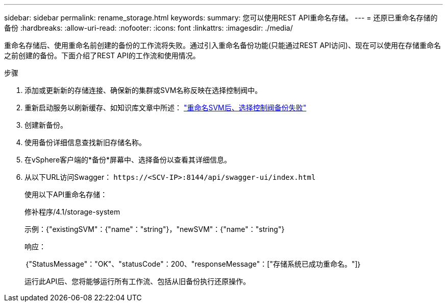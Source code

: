 ---
sidebar: sidebar 
permalink: rename_storage.html 
keywords:  
summary: 您可以使用REST API重命名存储。 
---
= 还原已重命名存储的备份
:hardbreaks:
:allow-uri-read: 
:nofooter: 
:icons: font
:linkattrs: 
:imagesdir: ./media/


[role="lead"]
重命名存储后、使用重命名前创建的备份的工作流将失败。通过引入重命名备份功能(只能通过REST API访问)、现在可以使用在存储重命名之前创建的备份。下面介绍了REST API的工作流和使用情况。

.步骤
. 添加或更新新的存储连接、确保新的集群或SVM名称反映在选择控制阀中。
. 重新启动服务以刷新缓存、如知识库文章中所述： https://kb.netapp.com/mgmt/SnapCenter/SCV_backups_fail_after_SVM_rename["重命名SVM后、选择控制阀备份失败"]
. 创建新备份。
. 使用备份详细信息查找新旧存储名称。
. 在vSphere客户端的*备份*屏幕中、选择备份以查看其详细信息。
. 从以下URL访问Swagger： `\https://<SCV-IP>:8144/api/swagger-ui/index.html`
+
使用以下API重命名存储：

+
修补程序/4.1/storage-system

+
示例：{"existingSVM"：{"name"："string"}，"newSVM"：{"name"："string"}

+
响应：

+
｛"StatusMessage"："OK"、"statusCode"：200、"responseMessage"：["存储系统已成功重命名。"]｝

+
运行此API后、您将能够运行所有工作流、包括从旧备份执行还原操作。


